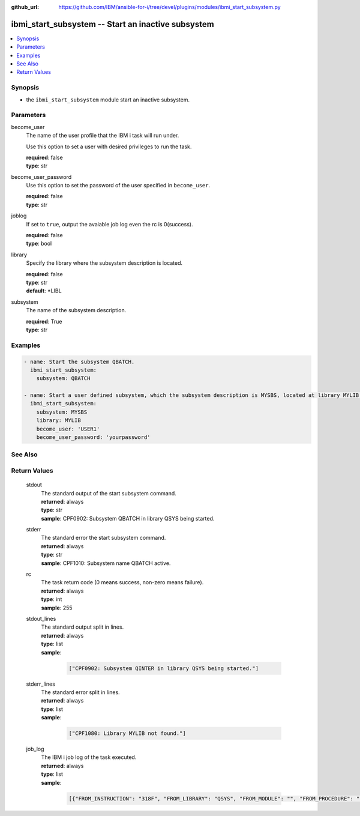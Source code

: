 
:github_url: https://github.com/IBM/ansible-for-i/tree/devel/plugins/modules/ibmi_start_subsystem.py

.. _ibmi_start_subsystem_module:


ibmi_start_subsystem -- Start an inactive subsystem
===================================================



.. contents::
   :local:
   :depth: 1


Synopsis
--------
- the ``ibmi_start_subsystem`` module start an inactive subsystem.





Parameters
----------


     
become_user
  The name of the user profile that the IBM i task will run under.

  Use this option to set a user with desired privileges to run the task.


  | **required**: false
  | **type**: str


     
become_user_password
  Use this option to set the password of the user specified in ``become_user``.


  | **required**: false
  | **type**: str


     
joblog
  If set to ``true``, output the avaiable job log even the rc is 0(success).


  | **required**: false
  | **type**: bool


     
library
  Specify the library where the subsystem description is located.


  | **required**: false
  | **type**: str
  | **default**: \*LIBL


     
subsystem
  The name of the subsystem description.


  | **required**: True
  | **type**: str




Examples
--------

.. code-block:: yaml+jinja

   
   - name: Start the subsystem QBATCH.
     ibmi_start_subsystem:
       subsystem: QBATCH

   - name: Start a user defined subsystem, which the subsystem description is MYSBS, located at library MYLIB.
     ibmi_start_subsystem:
       subsystem: MYSBS
       library: MYLIB
       become_user: 'USER1'
       become_user_password: 'yourpassword'






See Also
--------

.. seealso::

   - :ref:`ibmi_end_subsystem_module`



Return Values
-------------


   
                              
       stdout
        | The standard output of the start subsystem command.
      
        | **returned**: always
        | **type**: str
        | **sample**: CPF0902: Subsystem QBATCH in library QSYS being started.

            
      
      
                              
       stderr
        | The standard error the start subsystem command.
      
        | **returned**: always
        | **type**: str
        | **sample**: CPF1010: Subsystem name QBATCH active.

            
      
      
                              
       rc
        | The task return code (0 means success, non-zero means failure).
      
        | **returned**: always
        | **type**: int
        | **sample**: 255

            
      
      
                              
       stdout_lines
        | The standard output split in lines.
      
        | **returned**: always
        | **type**: list      
        | **sample**:

              .. code-block::

                       ["CPF0902: Subsystem QINTER in library QSYS being started."]
            
      
      
                              
       stderr_lines
        | The standard error split in lines.
      
        | **returned**: always
        | **type**: list      
        | **sample**:

              .. code-block::

                       ["CPF1080: Library MYLIB not found."]
            
      
      
                              
       job_log
        | The IBM i job log of the task executed.
      
        | **returned**: always
        | **type**: list      
        | **sample**:

              .. code-block::

                       [{"FROM_INSTRUCTION": "318F", "FROM_LIBRARY": "QSYS", "FROM_MODULE": "", "FROM_PROCEDURE": "", "FROM_PROGRAM": "QWTCHGJB", "FROM_USER": "CHANGLE", "MESSAGE_FILE": "QCPFMSG", "MESSAGE_ID": "CPD0912", "MESSAGE_LIBRARY": "QSYS", "MESSAGE_SECOND_LEVEL_TEXT": "Cause . . . . . :   This message is used by application programs as a general escape message.", "MESSAGE_SUBTYPE": "", "MESSAGE_TEXT": "Printer device PRT01 not found.", "MESSAGE_TIMESTAMP": "2020-05-20-21.41.40.845897", "MESSAGE_TYPE": "DIAGNOSTIC", "ORDINAL_POSITION": "5", "SEVERITY": "20", "TO_INSTRUCTION": "9369", "TO_LIBRARY": "QSYS", "TO_MODULE": "QSQSRVR", "TO_PROCEDURE": "QSQSRVR", "TO_PROGRAM": "QSQSRVR"}]
            
      
        
